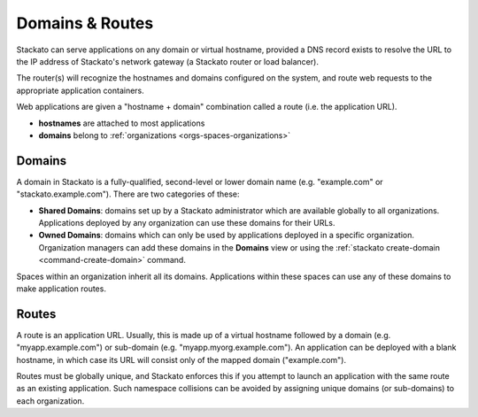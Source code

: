 .. _domains-routes:

.. index:: Domains
.. index:: Routes

Domains & Routes
================

Stackato can serve applications on any domain or virtual hostname,
provided a DNS record exists to resolve the URL to the IP address of
Stackato's network gateway (a Stackato router or load balancer).

The router(s) will recognize the hostnames and domains configured on the
system, and route web requests to the appropriate application
containers.

Web applications are given a "hostname + domain" combination called a
route (i.e. the application URL).

* **hostnames** are attached to most applications
* **domains** belong to :ref:`organizations <orgs-spaces-organizations>`

.. _domains-routes-domains:

Domains
-------

A domain in Stackato is a fully-qualified, second-level or lower domain
name (e.g. "example.com" or "stackato.example.com"). There are two
categories of these:

* **Shared Domains**: domains set up by a Stackato administrator which
  are available globally to all organizations. Applications deployed by
  any organization can use these domains for their URLs. 
  
* **Owned Domains**: domains which can only be used by applications
  deployed in a specific organization. Organization managers can add
  these domains in the **Domains** view or using the :ref:`stackato
  create-domain <command-create-domain>` command. 

Spaces within an organization inherit all its domains. Applications
within these spaces can use any of these domains to make application
routes.

.. _domains-routes-routes:

Routes
------

A route is an application URL. Usually, this is made up of a virtual
hostname followed by a domain (e.g. "myapp.example.com") or sub-domain
(e.g. "myapp.myorg.example.com"). An application can be deployed with a
blank hostname, in which case its URL will consist only of the mapped
domain ("example.com"). 

Routes must be globally unique, and Stackato enforces this if you
attempt to launch an application with the same route as an existing
application. Such namespace collisions can be avoided by assigning
unique domains (or sub-domains) to each organization.


